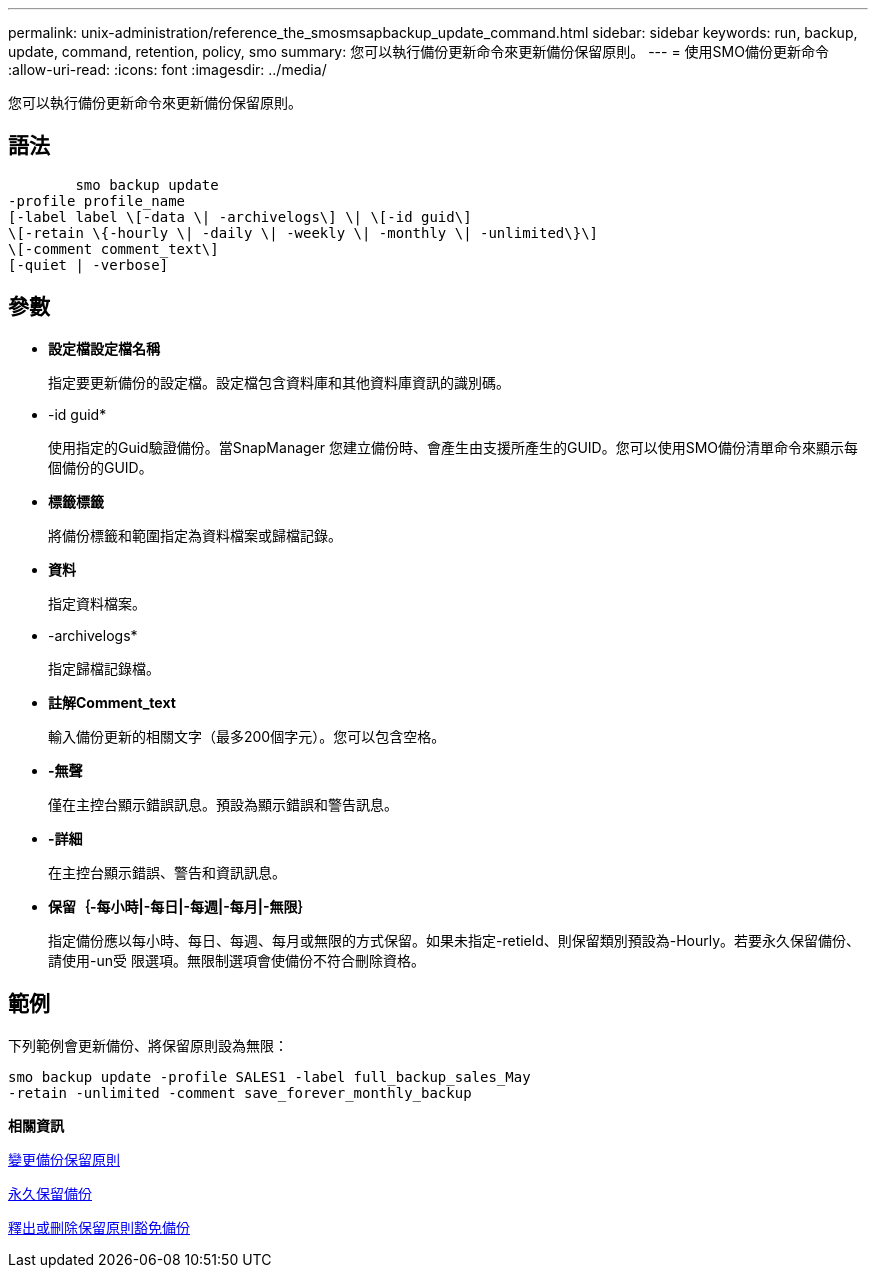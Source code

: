 ---
permalink: unix-administration/reference_the_smosmsapbackup_update_command.html 
sidebar: sidebar 
keywords: run, backup, update, command, retention, policy, smo 
summary: 您可以執行備份更新命令來更新備份保留原則。 
---
= 使用SMO備份更新命令
:allow-uri-read: 
:icons: font
:imagesdir: ../media/


[role="lead"]
您可以執行備份更新命令來更新備份保留原則。



== 語法

[listing]
----

        smo backup update
-profile profile_name
[-label label \[-data \| -archivelogs\] \| \[-id guid\]
\[-retain \{-hourly \| -daily \| -weekly \| -monthly \| -unlimited\}\]
\[-comment comment_text\]
[-quiet | -verbose]
----


== 參數

* *設定檔設定檔名稱*
+
指定要更新備份的設定檔。設定檔包含資料庫和其他資料庫資訊的識別碼。

* -id guid*
+
使用指定的Guid驗證備份。當SnapManager 您建立備份時、會產生由支援所產生的GUID。您可以使用SMO備份清單命令來顯示每個備份的GUID。

* *標籤標籤*
+
將備份標籤和範圍指定為資料檔案或歸檔記錄。

* *資料*
+
指定資料檔案。

* -archivelogs*
+
指定歸檔記錄檔。

* *註解Comment_text*
+
輸入備份更新的相關文字（最多200個字元）。您可以包含空格。

* *-無聲*
+
僅在主控台顯示錯誤訊息。預設為顯示錯誤和警告訊息。

* *-詳細*
+
在主控台顯示錯誤、警告和資訊訊息。

* *保留｛-每小時|-每日|-每週|-每月|-無限｝*
+
指定備份應以每小時、每日、每週、每月或無限的方式保留。如果未指定-retield、則保留類別預設為-Hourly。若要永久保留備份、請使用-un受 限選項。無限制選項會使備份不符合刪除資格。





== 範例

下列範例會更新備份、將保留原則設為無限：

[listing]
----
smo backup update -profile SALES1 -label full_backup_sales_May
-retain -unlimited -comment save_forever_monthly_backup
----
*相關資訊*

xref:task_changing_the_backup_retention_policy.adoc[變更備份保留原則]

xref:task_retaining_backups_forever.adoc[永久保留備份]

xref:task_freeing_or_deleting_retention_policy_exempt_backups.adoc[釋出或刪除保留原則豁免備份]

